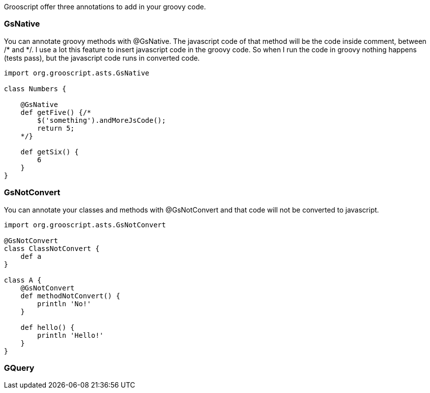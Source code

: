 Grooscript offer three annotations to add in your groovy code.

=== GsNative

You can annotate groovy methods with @GsNative. The javascript code of that method will be the code inside comment,
between /* and */. I use a lot this feature to insert javascript code in the groovy code. So when I run the code
in groovy nothing happens (tests pass), but the javascript code runs in converted code.

[source,groovy]
--
import org.grooscript.asts.GsNative

class Numbers {

    @GsNative
    def getFive() {/*
        $('something').andMoreJsCode();
        return 5;
    */}

    def getSix() {
        6
    }
}
--

=== GsNotConvert

You can annotate your classes and methods with @GsNotConvert and that code will not be converted to javascript.

[source,groovy]
--
import org.grooscript.asts.GsNotConvert

@GsNotConvert
class ClassNotConvert {
    def a
}

class A {
    @GsNotConvert
    def methodNotConvert() {
        println 'No!'
    }

    def hello() {
        println 'Hello!'
    }
}
--

=== GQuery